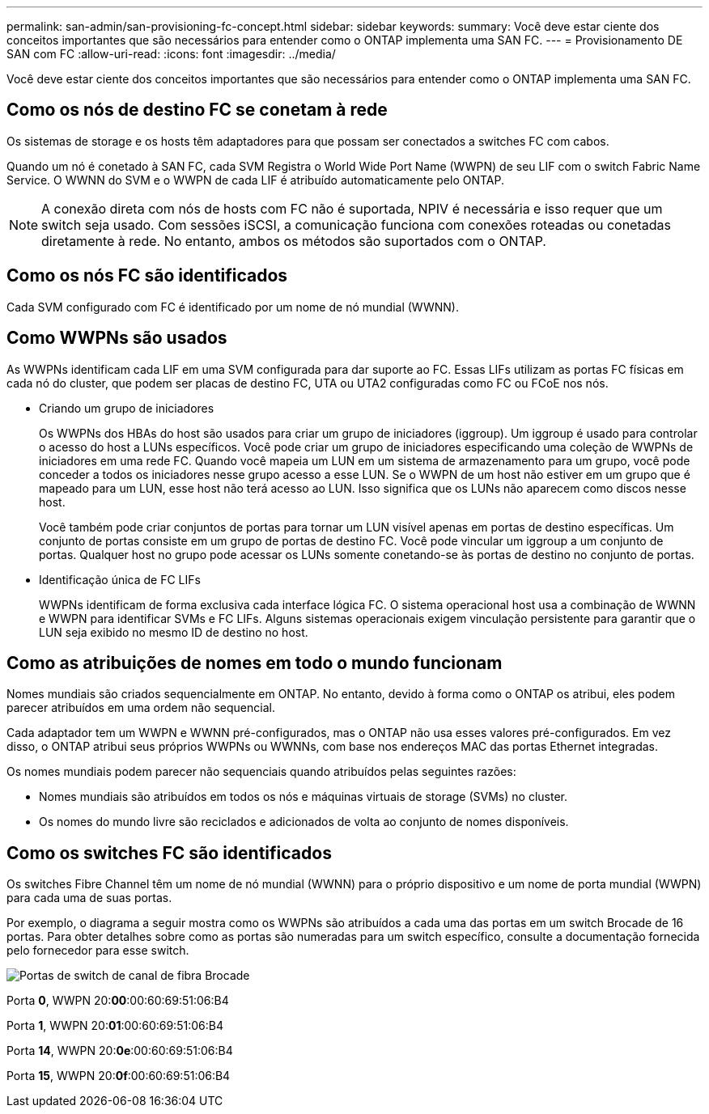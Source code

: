 ---
permalink: san-admin/san-provisioning-fc-concept.html 
sidebar: sidebar 
keywords:  
summary: Você deve estar ciente dos conceitos importantes que são necessários para entender como o ONTAP implementa uma SAN FC. 
---
= Provisionamento DE SAN com FC
:allow-uri-read: 
:icons: font
:imagesdir: ../media/


[role="lead"]
Você deve estar ciente dos conceitos importantes que são necessários para entender como o ONTAP implementa uma SAN FC.



== Como os nós de destino FC se conetam à rede

Os sistemas de storage e os hosts têm adaptadores para que possam ser conectados a switches FC com cabos.

Quando um nó é conetado à SAN FC, cada SVM Registra o World Wide Port Name (WWPN) de seu LIF com o switch Fabric Name Service. O WWNN do SVM e o WWPN de cada LIF é atribuído automaticamente pelo ONTAP.

[NOTE]
====
A conexão direta com nós de hosts com FC não é suportada, NPIV é necessária e isso requer que um switch seja usado. Com sessões iSCSI, a comunicação funciona com conexões roteadas ou conetadas diretamente à rede. No entanto, ambos os métodos são suportados com o ONTAP.

====


== Como os nós FC são identificados

Cada SVM configurado com FC é identificado por um nome de nó mundial (WWNN).



== Como WWPNs são usados

As WWPNs identificam cada LIF em uma SVM configurada para dar suporte ao FC. Essas LIFs utilizam as portas FC físicas em cada nó do cluster, que podem ser placas de destino FC, UTA ou UTA2 configuradas como FC ou FCoE nos nós.

* Criando um grupo de iniciadores
+
Os WWPNs dos HBAs do host são usados para criar um grupo de iniciadores (iggroup). Um iggroup é usado para controlar o acesso do host a LUNs específicos. Você pode criar um grupo de iniciadores especificando uma coleção de WWPNs de iniciadores em uma rede FC. Quando você mapeia um LUN em um sistema de armazenamento para um grupo, você pode conceder a todos os iniciadores nesse grupo acesso a esse LUN. Se o WWPN de um host não estiver em um grupo que é mapeado para um LUN, esse host não terá acesso ao LUN. Isso significa que os LUNs não aparecem como discos nesse host.

+
Você também pode criar conjuntos de portas para tornar um LUN visível apenas em portas de destino específicas. Um conjunto de portas consiste em um grupo de portas de destino FC. Você pode vincular um iggroup a um conjunto de portas. Qualquer host no grupo pode acessar os LUNs somente conetando-se às portas de destino no conjunto de portas.

* Identificação única de FC LIFs
+
WWPNs identificam de forma exclusiva cada interface lógica FC. O sistema operacional host usa a combinação de WWNN e WWPN para identificar SVMs e FC LIFs. Alguns sistemas operacionais exigem vinculação persistente para garantir que o LUN seja exibido no mesmo ID de destino no host.





== Como as atribuições de nomes em todo o mundo funcionam

Nomes mundiais são criados sequencialmente em ONTAP. No entanto, devido à forma como o ONTAP os atribui, eles podem parecer atribuídos em uma ordem não sequencial.

Cada adaptador tem um WWPN e WWNN pré-configurados, mas o ONTAP não usa esses valores pré-configurados. Em vez disso, o ONTAP atribui seus próprios WWPNs ou WWNNs, com base nos endereços MAC das portas Ethernet integradas.

Os nomes mundiais podem parecer não sequenciais quando atribuídos pelas seguintes razões:

* Nomes mundiais são atribuídos em todos os nós e máquinas virtuais de storage (SVMs) no cluster.
* Os nomes do mundo livre são reciclados e adicionados de volta ao conjunto de nomes disponíveis.




== Como os switches FC são identificados

Os switches Fibre Channel têm um nome de nó mundial (WWNN) para o próprio dispositivo e um nome de porta mundial (WWPN) para cada uma de suas portas.

Por exemplo, o diagrama a seguir mostra como os WWPNs são atribuídos a cada uma das portas em um switch Brocade de 16 portas. Para obter detalhes sobre como as portas são numeradas para um switch específico, consulte a documentação fornecida pelo fornecedor para esse switch.

image:drw-fcswitch-scrn-en-noscale.gif["Portas de switch de canal de fibra Brocade"]

Porta *0*, WWPN 20:**00**:00:60:69:51:06:B4

Porta *1*, WWPN 20:**01**:00:60:69:51:06:B4

Porta *14*, WWPN 20:**0e**:00:60:69:51:06:B4

Porta *15*, WWPN 20:**0f**:00:60:69:51:06:B4
